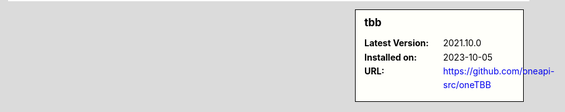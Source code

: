 .. sidebar:: tbb

   :Latest Version: 2021.10.0
   :Installed on: 2023-10-05
   :URL: https://github.com/oneapi-src/oneTBB
